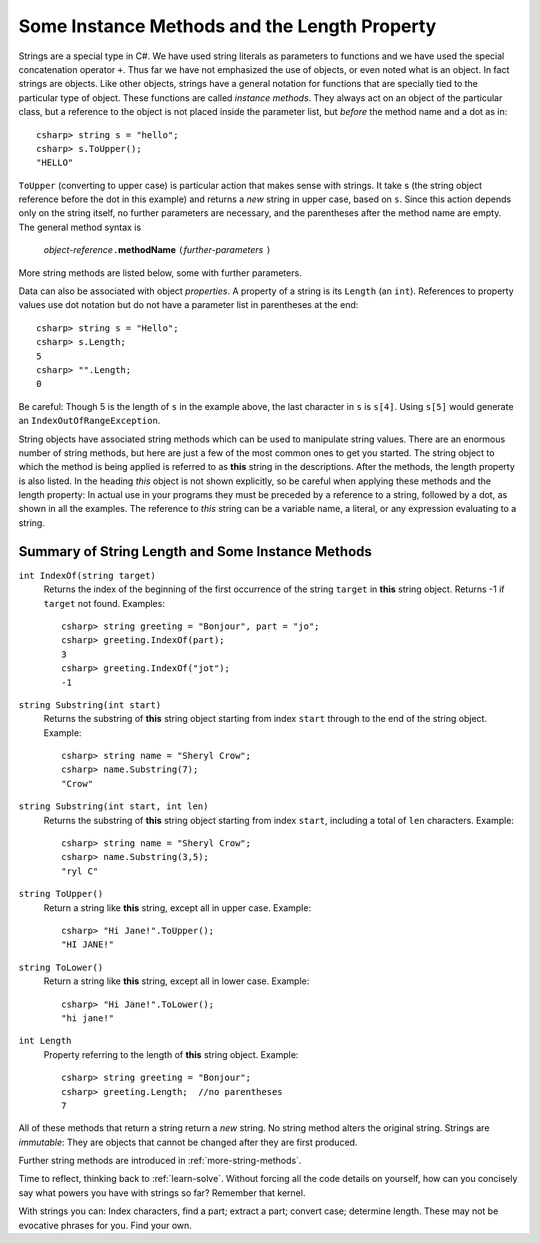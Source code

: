 .. index::
   double: string; method

Some Instance Methods and the Length Property
=================================================

Strings are a special type in C#. We have
used string literals as parameters to functions and we have used the 
special concatenation operator ``+``.
Thus far we have not emphasized the use of objects, or even noted 
what is an object.  In fact strings are objects.  Like other objects,
strings have a general notation for functions that are specially tied to the 
particular type of object.  These functions are called *instance methods*.
They always act on an object of the particular class, but a reference to the
object is not placed inside the parameter list, but *before* the method name and
a dot as in::
 
   csharp> string s = "hello";
   csharp> s.ToUpper();
   "HELLO"

``ToUpper`` (converting to upper case) is particular action that makes sense
with strings.  It take s (the string object reference before the dot in this example)
and returns a *new* string in upper case, based on ``s``.  Since this action
depends only on the string itself, no further parameters are necessary,
and the parentheses after the method name are empty.  The general method syntax is

    *object-reference*\ ``.``\ **methodName** ``(``\ *further-parameters* ``)``

More string methods are listed below, some with further parameters.

Data can also be associated with object *properties*.  
A property of a string is its ``Length`` (an ``int``).  References to property values
use dot notation but do not have a parameter list in parentheses at the end::

    csharp> string s = "Hello";
    csharp> s.Length;
    5
    csharp> "".Length;
    0

Be careful: Though 5 is the length of ``s`` in the example above, 
the last character in ``s`` is ``s[4]``.  Using ``s[5]`` would generate
an ``IndexOutOfRangeException``.

String objects have associated string methods which can be used to
manipulate string values. 
There are an enormous number of string methods, but here are just a few
of the most common ones to get you started. The
string object to which the method is being applied is referred to as
**this** string in the descriptions.  After the methods, 
the length property is also listed.
In the heading *this* object is not shown explicitly, so be careful
when applying these methods and the length property: In actual use
in your programs they must be
preceded by a reference to a string, followed by a dot, as shown in 
all the  examples.  The reference to *this* string can be
a variable name, a literal, or any expression evaluating to a string.

.. _string-methods-length:

Summary of String Length and Some Instance Methods
----------------------------------------------------

``int IndexOf(string target)``
    Returns the index of the beginning of the first occurrence of the 
    string ``target`` 
    in **this** string object. Returns -1 if ``target`` not found. Examples:: 
    
        csharp> string greeting = "Bonjour", part = "jo";      
        csharp> greeting.IndexOf(part);
        3                     
        csharp> greeting.IndexOf("jot");
        -1

``string Substring(int start)``
    Returns the substring of **this** string object starting from index ``start`` 
    through to the end of the string object.  Example:
    
    ::    
    
        csharp> string name = "Sheryl Crow";                          
        csharp> name.Substring(7);
        "Crow"      

``string Substring(int start, int len)`` 
    Returns the substring of **this** string object starting from index ``start``, 
    including a total of ``len`` characters.  Example:
    
    ::   
    
        csharp> string name = "Sheryl Crow";                         
        csharp> name.Substring(3,5);
        "ryl C"   

``string ToUpper()``   
    Return a string like **this** string, except all in upper case.  Example:: 
    
      csharp> "Hi Jane!".ToUpper(); 
      "HI JANE!"

``string ToLower()``
    Return a string like **this** string, except all in lower case.  Example:: 
    
        csharp> "Hi Jane!".ToLower();
        "hi jane!" 

``int Length``                           
    Property referring to the length of **this** string object. Example::
    
        csharp> string greeting = "Bonjour"; 
        csharp> greeting.Length;  //no parentheses
        7       

.. index:: immutable

All of these methods that return a string return a *new* string.  No string method
alters the original string.  Strings are *immutable*:  
They are objects that cannot be changed
after they are first produced.

Further string methods are introduced in :ref:`more-string-methods`.

Time to reflect, thinking back to :ref:`learn-solve`.  
Without forcing all the code details on yourself, 
how can you concisely say what powers you have with strings so far?  
Remember that kernel.

With strings you can: 
Index characters, find a part; extract a part; convert case; determine length.  
These may not be evocative phrases for you.  Find your own. 